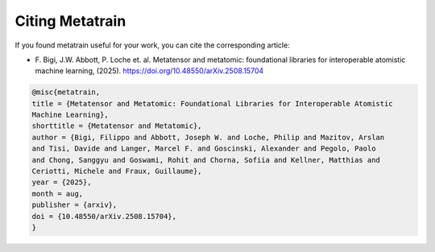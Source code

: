 Citing Metatrain
================

If you found metatrain useful for your work, you can cite the corresponding article:

- F. Bigi, J.W. Abbott, P. Loche et. al. Metatensor and metatomic: foundational
  libraries for interoperable atomistic machine learning, (2025).
  `https://doi.org/10.48550/arXiv.2508.15704
  <https://doi.org/10.48550/arXiv.2508.15704>`_

.. code-block:: bibtex

    @misc{metatrain,
    title = {Metatensor and Metatomic: Foundational Libraries for Interoperable Atomistic
    Machine Learning},
    shorttitle = {Metatensor and Metatomic},
    author = {Bigi, Filippo and Abbott, Joseph W. and Loche, Philip and Mazitov, Arslan
    and Tisi, Davide and Langer, Marcel F. and Goscinski, Alexander and Pegolo, Paolo
    and Chong, Sanggyu and Goswami, Rohit and Chorna, Sofiia and Kellner, Matthias and
    Ceriotti, Michele and Fraux, Guillaume},
    year = {2025},
    month = aug,
    publisher = {arxiv},
    doi = {10.48550/arXiv.2508.15704},
    }
